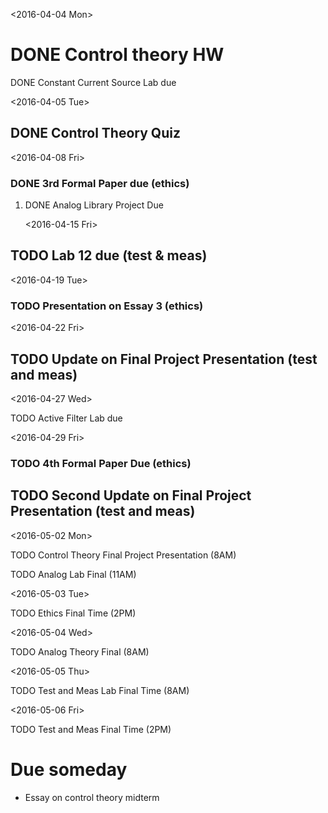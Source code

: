 # Schedule 

<2016-04-04 Mon>
* DONE Control theory HW
**** DONE Constant Current Source Lab due 

<2016-04-05 Tue>
** DONE Control Theory Quiz

<2016-04-08 Fri>
*** DONE 3rd Formal Paper due (ethics)
***** DONE Analog Library Project Due

<2016-04-15 Fri>
** TODO Lab 12 due (test & meas)

<2016-04-19 Tue>
*** TODO Presentation on Essay 3 (ethics)

<2016-04-22 Fri>
** TODO Update on Final Project Presentation (test and meas)

<2016-04-27 Wed>
**** TODO Active Filter Lab due

<2016-04-29 Fri>
*** TODO 4th Formal Paper Due (ethics)
** TODO Second Update on Final Project Presentation (test and meas)

<2016-05-02 Mon>
****** TODO Control Theory Final Project Presentation (8AM)
****** TODO Analog Lab Final (11AM)

<2016-05-03 Tue>
****** TODO Ethics Final Time (2PM)

<2016-05-04 Wed>
****** TODO Analog Theory Final (8AM)

<2016-05-05 Thu>
****** TODO Test and Meas Lab Final Time (8AM)

<2016-05-06 Fri>
****** TODO Test and Meas Final Time (2PM)

* Due someday
  - Essay on control theory midterm
